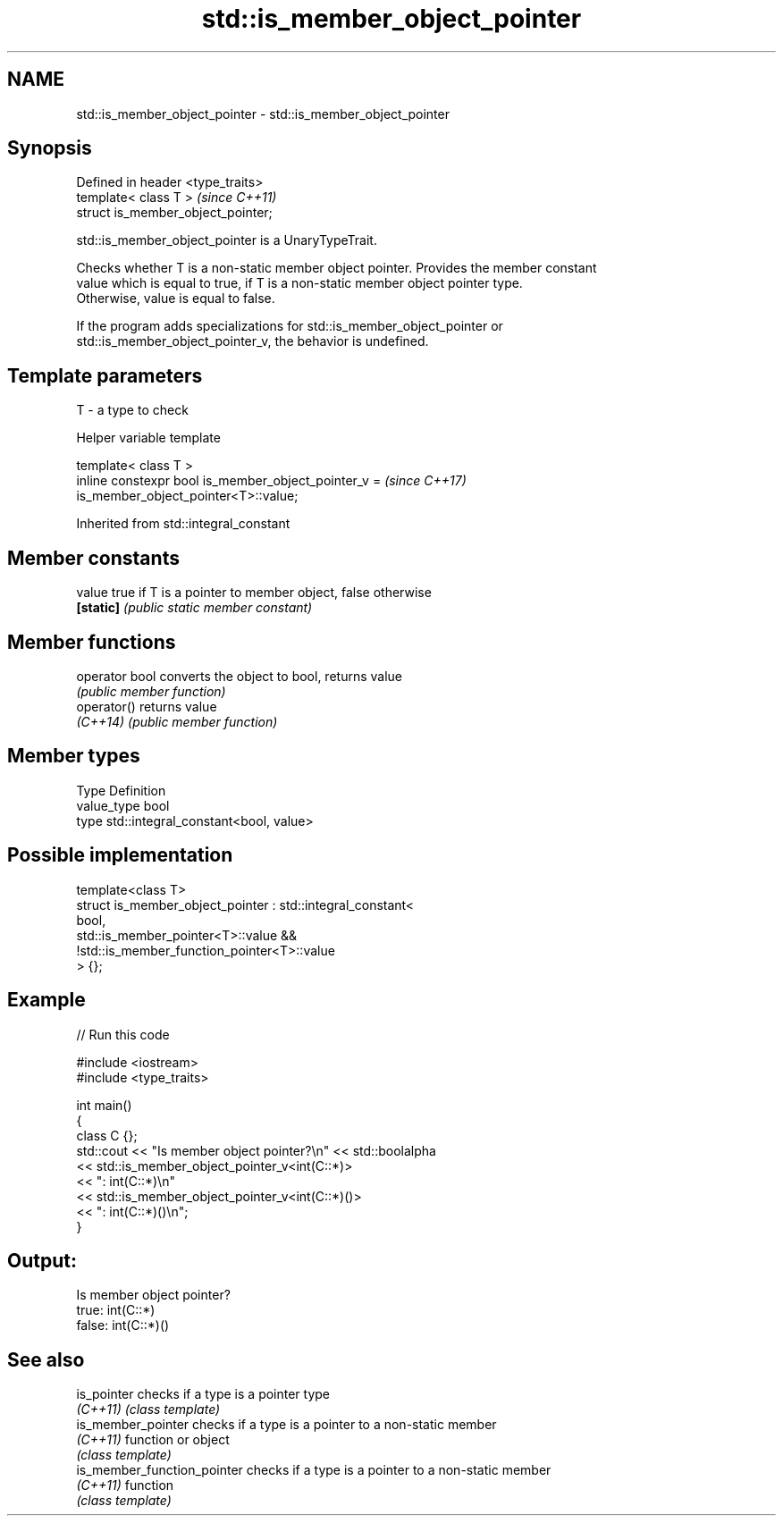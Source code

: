 .TH std::is_member_object_pointer 3 "2024.06.10" "http://cppreference.com" "C++ Standard Libary"
.SH NAME
std::is_member_object_pointer \- std::is_member_object_pointer

.SH Synopsis
   Defined in header <type_traits>
   template< class T >               \fI(since C++11)\fP
   struct is_member_object_pointer;

   std::is_member_object_pointer is a UnaryTypeTrait.

   Checks whether T is a non-static member object pointer. Provides the member constant
   value which is equal to true, if T is a non-static member object pointer type.
   Otherwise, value is equal to false.

   If the program adds specializations for std::is_member_object_pointer or
   std::is_member_object_pointer_v, the behavior is undefined.

.SH Template parameters

   T - a type to check

   Helper variable template

   template< class T >
   inline constexpr bool is_member_object_pointer_v =                     \fI(since C++17)\fP
   is_member_object_pointer<T>::value;



Inherited from std::integral_constant

.SH Member constants

   value    true if T is a pointer to member object, false otherwise
   \fB[static]\fP \fI(public static member constant)\fP

.SH Member functions

   operator bool converts the object to bool, returns value
                 \fI(public member function)\fP
   operator()    returns value
   \fI(C++14)\fP       \fI(public member function)\fP

.SH Member types

   Type       Definition
   value_type bool
   type       std::integral_constant<bool, value>

.SH Possible implementation

   template<class T>
   struct is_member_object_pointer : std::integral_constant<
                                         bool,
                                         std::is_member_pointer<T>::value &&
                                         !std::is_member_function_pointer<T>::value
                                     > {};

.SH Example


// Run this code

 #include <iostream>
 #include <type_traits>

 int main()
 {
     class C {};
     std::cout << "Is member object pointer?\\n" << std::boolalpha
               << std::is_member_object_pointer_v<int(C::*)>
               << ": int(C::*)\\n"
               << std::is_member_object_pointer_v<int(C::*)()>
               << ": int(C::*)()\\n";
 }

.SH Output:

 Is member object pointer?
 true: int(C::*)
 false: int(C::*)()

.SH See also

   is_pointer                 checks if a type is a pointer type
   \fI(C++11)\fP                    \fI(class template)\fP
   is_member_pointer          checks if a type is a pointer to a non-static member
   \fI(C++11)\fP                    function or object
                              \fI(class template)\fP
   is_member_function_pointer checks if a type is a pointer to a non-static member
   \fI(C++11)\fP                    function
                              \fI(class template)\fP
